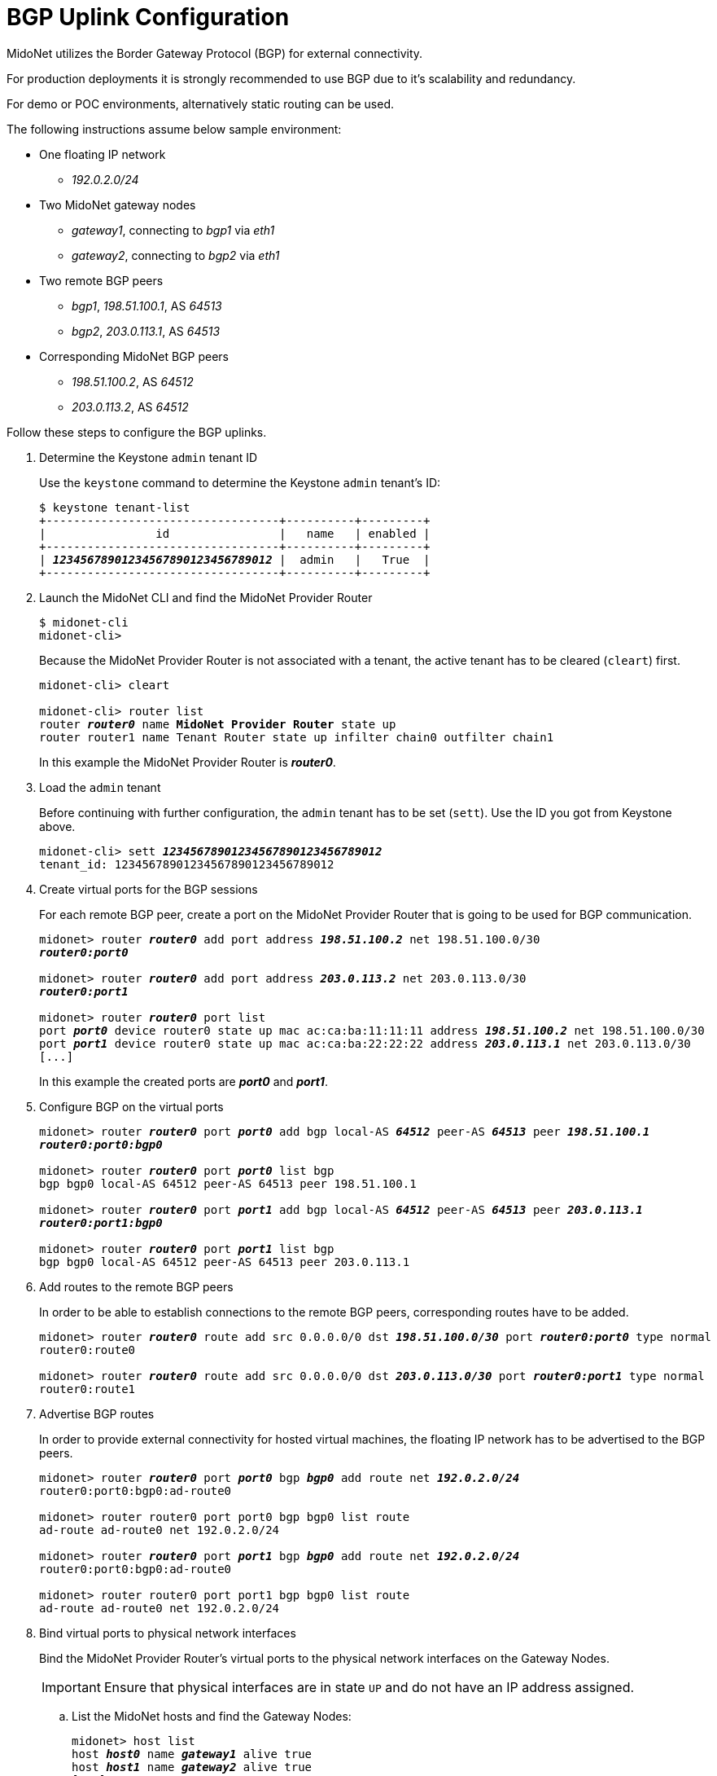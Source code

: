 [[establish_bgp_session]]
= BGP Uplink Configuration

MidoNet utilizes the Border Gateway Protocol (BGP) for external connectivity.

For production deployments it is strongly recommended to use BGP due to it's
scalability and redundancy.

For demo or POC environments, alternatively static routing can be used.

The following instructions assume below sample environment:

* One floating IP network
** _192.0.2.0/24_

* Two MidoNet gateway nodes
** _gateway1_, connecting to _bgp1_ via _eth1_
** _gateway2_, connecting to _bgp2_ via _eth1_

* Two remote BGP peers
** _bgp1_, _198.51.100.1_, AS _64513_
** _bgp2_, _203.0.113.1_, AS _64513_

* Corresponding MidoNet BGP peers
** _198.51.100.2_, AS _64512_
** _203.0.113.2_, AS _64512_

Follow these steps to configure the BGP uplinks.

. Determine the Keystone `admin` tenant ID
+
Use the `keystone` command to determine the Keystone `admin` tenant's ID:
+
[literal,subs="quotes"]
----
$ keystone tenant-list
+----------------------------------+----------+---------+
|                id                |   name   | enabled |
+----------------------------------+----------+---------+
| *_12345678901234567890123456789012_* |  admin   |   True  |
+----------------------------------+----------+---------+
----

. Launch the MidoNet CLI and find the MidoNet Provider Router
+
[literal,subs="quotes"]
----
$ midonet-cli
midonet-cli> 
----
+
Because the MidoNet Provider Router is not associated with a tenant, the active
tenant has to be cleared (`cleart`) first.
+
[literal,subs="quotes"]
----
midonet-cli> cleart

midonet-cli> router list
router *_router0_* name *MidoNet Provider Router* state up
router router1 name Tenant Router state up infilter chain0 outfilter chain1
----
+
In this example the MidoNet Provider Router is *_router0_*.

. Load the `admin` tenant
+
Before continuing with further configuration, the `admin` tenant has to be set
(`sett`). Use the ID you got from Keystone above.
+
[literal,subs="quotes"]
----
midonet-cli> sett *_12345678901234567890123456789012_*
tenant_id: 12345678901234567890123456789012
----

. Create virtual ports for the BGP sessions
+
For each remote BGP peer, create a port on the MidoNet Provider Router that is
going to be used for BGP communication.
+
[literal,subs="quotes"]
----
midonet> router *_router0_* add port address *_198.51.100.2_* net 198.51.100.0/30
*_router0:port0_*

midonet> router *_router0_* add port address *_203.0.113.2_* net 203.0.113.0/30
*_router0:port1_*

midonet> router *_router0_* port list
port *_port0_* device router0 state up mac ac:ca:ba:11:11:11 address *_198.51.100.2_* net 198.51.100.0/30
port *_port1_* device router0 state up mac ac:ca:ba:22:22:22 address *_203.0.113.1_* net 203.0.113.0/30
[...]
----
+
In this example the created ports are *_port0_* and *_port1_*.

. Configure BGP on the virtual ports
+
[literal,subs="quotes"]
----
midonet> router *_router0_* port *_port0_* add bgp local-AS *_64512_* peer-AS *_64513_* peer *_198.51.100.1_*
*_router0:port0:bgp0_*

midonet> router *_router0_* port *_port0_* list bgp
bgp bgp0 local-AS 64512 peer-AS 64513 peer 198.51.100.1

midonet> router *_router0_* port *_port1_* add bgp local-AS *_64512_* peer-AS *_64513_* peer *_203.0.113.1_*
*_router0:port1:bgp0_*

midonet> router *_router0_* port *_port1_* list bgp
bgp bgp0 local-AS 64512 peer-AS 64513 peer 203.0.113.1
----

. Add routes to the remote BGP peers
+
In order to be able to establish connections to the remote BGP peers,
corresponding routes have to be added.
+
[literal,subs="quotes"]
----
midonet> router *_router0_* route add src 0.0.0.0/0 dst *_198.51.100.0/30_* port *_router0:port0_* type normal
router0:route0

midonet> router *_router0_* route add src 0.0.0.0/0 dst *_203.0.113.0/30_* port *_router0:port1_* type normal
router0:route1
----

. Advertise BGP routes
+
In order to provide external connectivity for hosted virtual machines, the
floating IP network has to be advertised to the BGP peers.
+
[literal,subs="quotes"]
----
midonet> router *_router0_* port *_port0_* bgp *_bgp0_* add route net *_192.0.2.0/24_*
router0:port0:bgp0:ad-route0

midonet> router router0 port port0 bgp bgp0 list route
ad-route ad-route0 net 192.0.2.0/24

midonet> router *_router0_* port *_port1_* bgp *_bgp0_* add route net *_192.0.2.0/24_*
router0:port0:bgp0:ad-route0

midonet> router router0 port port1 bgp bgp0 list route
ad-route ad-route0 net 192.0.2.0/24
----

. Bind virtual ports to physical network interfaces
+
Bind the MidoNet Provider Router's virtual ports to the physical network
interfaces on the Gateway Nodes.
+
[IMPORTANT]
Ensure that physical interfaces are in state `UP` and do not have an IP address
assigned.

.. List the MidoNet hosts and find the Gateway Nodes:
+
[literal,subs="quotes"]
----
midonet> host list
host *_host0_* name *_gateway1_* alive true
host *_host1_* name *_gateway2_* alive true
[...]
----
+
In this example the hosts are *_host0_* and *_host1_*.

.. List the Gateway Nodes' physical interfaces:
+
[literal,subs="quotes"]
----
midonet> host *_host0_* list interface
[...]
iface *_eth1_* host_id host0 status 3 addresses [] mac 01:02:03:04:05:06 mtu 1500 type Physical endpoint PHYSICAL
[...]

midonet> host *_host1_* list interface
[...]
iface *_eth1_* host_id host0 status 3 addresses [] mac 06:05:04:03:02:01 mtu 1500 type Physical endpoint PHYSICAL
[...]
----

.. Bind the physical host interfaces to the MidoNet Provider Router's virtual
ports:
+
[literal,subs="quotes"]
----
midonet> host *_host0_* add binding port *_router0:port0_* interface *_eth1_*
host host0 interface eth1 port router0:port0

midonet> host *_host1_* add binding port *_router0:port1_* interface *_eth1_*
host host1 interface eth1 port router0:port1
----

.. Configure a stateful port group:
+
[literal,subs="quotes"]
----
midonet-cli> port-group create name uplink-spg stateful true
*_pgroup0_*
----

.. Add the ports to the port group:
+
[literal,subs="quotes"]
----
midonet> port-group *_pgroup0_* add member port *_router0:port0_*
port-group pgroup0 port router0:port0

midonet> port-group *_pgroup0_* add member port *_router0:port1_*
port-group pgroup0 port router0:port1

midonet> port-group pgroup0 list member
port-group pgroup0 port router0:port0
port-group pgroup0 port router0:port1
----
